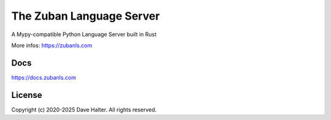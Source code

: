 #########################
The Zuban Language Server
#########################

A Mypy-compatible Python Language Server built in Rust

More infos: https://zubanls.com

Docs
====

https://docs.zubanls.com

License
=======

Copyright (c) 2020-2025 Dave Halter. All rights reserved.
